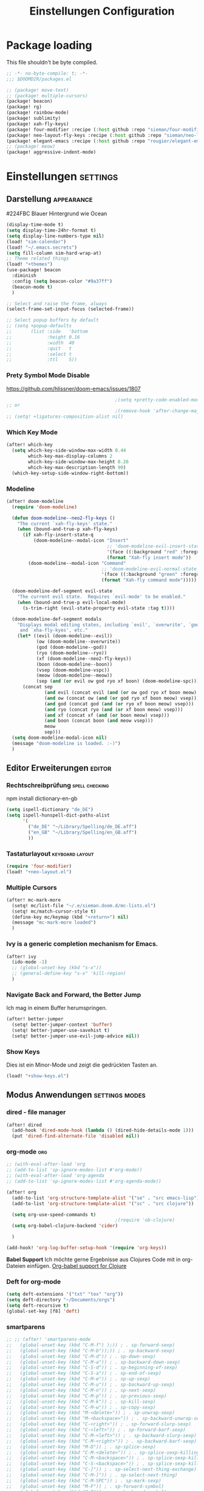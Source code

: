 #+TITLE: Einstellungen Configuration
* Package loading
:PROPERTIES:
:header-args:emacs-lisp: :tangle "packages.el" :comments link
:END:
This file shouldn't be byte compiled.
#+begin_src emacs-lisp :tangle "packages.el" :comments no
;; -*- no-byte-compile: t; -*-
;;; $DOOMDIR/packages.el
#+end_src

#+begin_src emacs-lisp
;; (package! move-text)
;; (package! multiple-cursors)
(package! beacon)
(package! rg)
(package! rainbow-mode)
(package! sublimity)
(package! xah-fly-keys)
(package! four-modifier :recipe (:host github :repo "sieman/four-modifier"))
(package! neo-layout-fly-keys :recipe (:host github :repo "sieman/neo-layout-fly-keys"))
(package! elegant-emacs :recipe (:host github :repo "rougier/elegant-emacs"))
;; (package! meow)
(package! aggressive-indent-mode)
#+end_src

* Einstellungen :settings:
** Darstellung :appearance:

#224FBC Blauer Hintergrund wie Ocean

#+begin_src emacs-lisp
(display-time-mode t)
(setq display-time-24hr-format t)
(setq display-line-numbers-type nil)
(load! "sim-calendar")
(load! "~/.emacs.secrets")
(setq fill-column sim-hard-wrap-at)
;; Theme related things
(load! "+themes")
(use-package! beacon
  :diminish
  :config (setq beacon-color "#9a37ff")
  (beacon-mode t)
  )

;; Select and raise the frame, always
(select-frame-set-input-focus (selected-frame))

;; Select popup buffers by default
;; (setq +popup-defaults
;;       (list :side   'bottom
;;             :height 0.16
;;             :width  40
;;             :quit   t
;;             :select t
;;             :ttl    5))
#+end_src
*** Prety Symbol Mode Disable
https://github.com/hlissner/doom-emacs/issues/1807

#+begin_src emacs-lisp
                                        ;(setq +pretty-code-enabled-modes nil)
;; or
                                        ;(remove-hook 'after-change-major-mode-hook #'+pretty-code-init-pretty-symbols-h)
;; (setq! +ligatures-composition-alist nil)
#+end_src
*** Which Key Mode
#+begin_src emacs-lisp
(after! which-key
  (setq which-key-side-window-max-width 0.44
        which-key-max-display-columns 2
        which-key-side-window-max-height 0.26
        which-key-max-description-length 90)
  (which-key-setup-side-window-right-bottom))
#+end_src
*** Modeline
#+begin_src emacs-lisp
(after! doom-modeline
  (require 'doom-modeline)

  (defun doom-modeline--neo2-fly-keys ()
    "The current `xah-fly-keys' state."
    (when (bound-and-true-p xah-fly-keys)
      (if xah-fly-insert-state-q
          (doom-modeline--modal-icon "Insert"
                                     ;; 'doom-modeline-evil-insert-state
                                     '(face ((:background "red" :foreground "white")))
                                     (format "Xah-fly insert mode"))
        (doom-modeline--modal-icon "Command"
                                   ;; 'doom-modeline-evil-normal-state
                                   '(face ((:background "green" :foreground "black")))
                                   (format "Xah-fly command mode")))))

  (doom-modeline-def-segment evil-state
    "The current evil state.  Requires `evil-mode' to be enabled."
    (when (bound-and-true-p evil-local-mode)
      (s-trim-right (evil-state-property evil-state :tag t))))

  (doom-modeline-def-segment modals
    "Displays modal editing states, including `evil', `overwrite', `god', `ryo'
     and `xha-fly-kyes', etc."
    (let* ((evil (doom-modeline--evil))
           (ow (doom-modeline--overwrite))
           (god (doom-modeline--god))
           (ryo (doom-modeline--ryo))
           (xf (doom-modeline--neo2-fly-keys))
           (boon (doom-modeline--boon))
           (vsep (doom-modeline-vspc))
           (meow (doom-modeline--meow))
           (sep (and (or evil ow god ryo xf boon) (doom-modeline-spc))))
      (concat sep
              (and evil (concat evil (and (or ow god ryo xf boon meow) vsep)))
              (and ow (concat ow (and (or god ryo xf boon meow) vsep)))
              (and god (concat god (and (or ryo xf boon meow) vsep)))
              (and ryo (concat ryo (and (or xf boon meow) vsep)))
              (and xf (concat xf (and (or boon meow) vsep)))
              (and boon (concat boon (and meow vsep)))
              meow
              sep)))
  (setq doom-modeline-modal-icon nil)
  (message "doom-modeline is loaded. :-)")
  )
#+end_src

** Editor Erweiterungen :editor:
*** Rechtschreibprüfung :spell:checking:

npm install dictionary-en-gb

#+begin_src emacs-lisp
(setq ispell-dictionary "de_DE")
(setq ispell-hunspell-dict-paths-alist
      '(
        ("de_DE" "~/Library/Spelling/de_DE.aff")
        ("en_GB" "~/Library/Spelling/en_GB.aff")
        ))
#+end_src
*** Tastaturlayout :keyboard:layout:
#+begin_src emacs-lisp
(require 'four-modifier)
(load! "+neo-layout.el")
#+end_src

*** Multiple Cursors
#+begin_src emacs-lisp
(after! mc-mark-more
  (setq! mc/list-file "~/.e/sieman.doom.d/mc-lists.el")
  (setq! mc/match-cursor-style t)
  (define-key mc/keymap (kbd "<return>") nil)
  (message "mc-mark-more loaded")
  )
#+end_src
*** Ivy is a generic completion mechanism for Emacs.
#+begin_src emacs-lisp
(after! ivy
  (ido-mode -1)
  ;; (global-unset-key (kbd "s-x"))
  ;; (general-define-key "s-x" 'kill-region)
  )
#+end_src
*** Navigate Back and Forward, the Better Jump
Ich mag in einem Buffer herumspringen.
#+begin_src emacs-lisp
(after! better-jumper
  (setq! better-jumper-context 'buffer)
  (setq! better-jumper-use-savehist t)
  (setq! better-jumper-use-evil-jump-advice nil))
#+end_src

*** Show Keys
Dies ist ein Minor-Mode und zeigt die gedrückten Tasten an.
#+begin_src emacs-lisp
(load! "+show-keys.el")
#+end_src

** Modus Anwendungen :settings:modes:
*** dired - file manager
#+begin_src emacs-lisp
(after! dired
  (add-hook 'dired-mode-hook (lambda () (dired-hide-details-mode 1)))
  (put 'dired-find-alternate-file 'disabled nil))
#+end_src

*** org-mode :org:
#+begin_src emacs-lisp
;; (with-eval-after-load 'org
;; (add-to-list 'sp-ignore-modes-list #'org-mode))
;; (with-eval-after-load 'org-agenda
;; (add-to-list 'sp-ignore-modes-list #'org-agenda-mode))

(after! org
  (add-to-list 'org-structure-template-alist '("se" . "src emacs-lisp"))
  (add-to-list 'org-structure-template-alist '("sc" . "src clojure"))

  (setq org-use-speed-commands t)
                                        ;(require 'ob-clojure)
  (setq org-babel-clojure-backend 'cider)

  )

(add-hook! 'org-log-buffer-setup-hook '(require 'org-keys))
#+end_src

*Babel Support*
Ich möchte gerne Ergebnisse aus Clojures Code mit in org-Dateien einfügen.
[[https://www.orgmode.org/worg/org-contrib/babel/languages/ob-doc-clojure.html][Org-babel support for Clojure]]
*** Deft for org-mode

#+begin_src emacs-lisp
(setq deft-extensions '("txt" "tex" "org"))
(setq deft-directory "~/Documents/orgs")
(setq deft-recursive t)
(global-set-key [f8] 'deft)
#+end_src

*** smartparens
#+begin_src emacs-lisp
;; ;; (after! 'smartparens-mode
;;   (global-unset-key (kbd "C-M-f") );)) ; . sp-forward-sexp)
;;   (global-unset-key (kbd "C-M-b"));)) ; . sp-backward-sexp)
;;   (global-unset-key (kbd "C-M-d")) ; . sp-down-sexp)
;;   (global-unset-key (kbd "C-M-a")) ; . sp-backward-down-sexp)
;;   (global-unset-key (kbd "C-S-d")) ; . sp-beginning-of-sexp)
;;   (global-unset-key (kbd "C-S-a")) ; . sp-end-of-sexp)
;;   (global-unset-key (kbd "C-M-e")) ; . sp-up-sexp)
;;   (global-unset-key (kbd "C-M-u")) ; . sp-backward-up-sexp)
;;   (global-unset-key (kbd "C-M-n")) ; . sp-next-sexp)
;;   (global-unset-key (kbd "C-M-p")) ; . sp-previous-sexp)
;;   (global-unset-key (kbd "C-M-k")) ; . sp-kill-sexp)
;;   (global-unset-key (kbd "C-M-w")) ; . sp-copy-sexp)
;;   (global-unset-key (kbd "M-<delete>")) ; . sp-unwrap-sexp)
;;   (global-unset-key (kbd "M-<backspace>")) ; . sp-backward-unwrap-sexp)
;;   (global-unset-key (kbd "C-<right>")) ; . sp-forward-slurp-sexp)
;;   (global-unset-key (kbd "C-<left>")) ; . sp-forward-barf-sexp)
;;   (global-unset-key (kbd "C-M-<left>")) ; . sp-backward-slurp-sexp)
;;   (global-unset-key (kbd "C-M-<right>")) ; . sp-backward-barf-sexp)
;;   (global-unset-key (kbd "M-D")) ; . sp-splice-sexp)
;;   (global-unset-key (kbd "C-M-<delete>")) ; . sp-splice-sexp-killing-forward)
;;   (global-unset-key (kbd "C-M-<backspace>")) ; . sp-splice-sexp-killing-backward)
;;   (global-unset-key (kbd "C-S-<backspace>")) ; . sp-splice-sexp-killing-around)
;;   (global-unset-key (kbd "C-]")) ; . sp-select-next-thing-exchange)
;;   (global-unset-key (kbd "C-M-]")) ; . sp-select-next-thing)
;;   (global-unset-key (kbd "C-M-SPC")) ; . sp-mark-sexp)
;;   (global-unset-key (kbd "M-F")) ; . sp-forward-symbol)
;;   (global-unset-key (kbd "M-B")) ; . sp-backward-symbol)
;; ;; )
;; (custom-set-variables
;; '(sp-override-key-bindings (quote (("C-<right>") ("C-<left>")))))

(defun sim/disable-smartparens ()
  "Disable smartparens mode globaly."
  (interactive)
  (turn-off-smartparens-mode)
  (turn-off-smartparens-strict-mode)
  (smartparens-global-mode -1)
  )
#+end_src
*** Terminals

**** Ansi-Terminal

C-c C-j (term-line-mode) das Terminal verhält sich wie ein Text-Buffer.
C-c C-k (term-char-mode) das Terminal verhält fixirt den Cursor auf den Eingabe-Promt.

C-c C-q (term-pager-toggle)

C-c C-c (term-send-raw)
C-c C-x (term-send-raw)


https://echosa.github.io/blog/2012/06/06/improving-ansi-term/
Wenn man =exit= ins Terminal eingibt beendet sich das Terminal und der Buffer soll sich dabei auch schießen.

#+begin_src emacs-lisp
(defadvice term-sentinel (around my-advice-term-sentinel (proc msg))
  (if (memq (process-status proc) '(signal exit))
      (let ((buffer (process-buffer proc)))
        ad-do-it
        (kill-buffer buffer))
    ad-do-it))
(ad-activate 'term-sentinel)
#+end_src

Ich benutze die Z-Shell und ich möchte auch nicht mehr nach einer anderen Shell gefragt werden.

#+begin_src emacs-lisp
(defvar my-term-shell "/bin/zsh")
(defadvice ansi-term (before force-bash)
  (interactive (list my-term-shell)))
(ad-activate 'ansi-term)
#+end_src

*** Sublimity
Die Sublimity-Erweiterung bietet Sublime ähnliches weiches scolling und experimentelle Minimap.

You can also require sublimity-attractive if you want to center everything for a distraction-free mode.  I do not use this extension, hence the reason I have sublimity-mode set to 0.  Set this to 1 to enable it.
#+begin_src emacs-lisp
(require 'sublimity-scroll)
(require 'sublimity-map)
(require 'sublimity-attractive)
(sublimity-mode 0)
#+end_src
*** Cider Clojure Enviroment
Ich möchte gerne eine Historie für die REPL haben.

#+begin_src emacs-lisp
;; (after! cider
(set-popup-rule! "^\\*cider-clojuredocs\\*" :side 'right :size 0.5)
;; )
;; (after! cider-repl-mode
;;   (setq cider-repl-history-size 100000
;;         cider-repl-history-file "~/.organisation/snippedlab/clojure-repl-history"
;;         ))
;; (add-hook! 'cider-mode-hook
;; (setq cider-repl-history-size 10000
;;        cider-repl-history-file "~/.organisation/snippedlab/clojure-repl-history"
;; ))
#+end_src

#+begin_src emacs-lisp
(after! clojure-mode
  (add-hook 'clojure-mode-hook #'aggressive-indent-mode)
  (message "My Clojure config"))
#+end_src

*** Fly Keys by Xah Lee
#+begin_src emacs-lisp
(after! xah-fly-keys

  (defun sim/flykeys-indicate-command-mode () (interactive)
         (custom-set-faces
          ;; `(cursor ((t (:background "slateblue2"))))
          `(cursor ((t (:background "green"))))
          )
         ;; (face-attribute 'default :background) ; get current background color
         (set-frame-parameter (selected-frame) 'alpha '(92 . 90))
         ;; (custom-set-variables '(cursor-type 'hollow))
         (custom-set-variables '(cursor-type 'box))
         (xah-fly-save-buffer-if-file)
         )

  (defun sim/flykeys-indicate-insert-mode () (interactive)
         (custom-set-faces
          `(cursor ((t (:background "red"))))
          )
         (set-frame-parameter (selected-frame) 'alpha '(100 . 100))
         (custom-set-variables '(cursor-type 'box))
         )

  (add-hook! 'xah-fly-command-mode-activate-hook 'sim/flykeys-indicate-command-mode)
  (add-hook! 'xah-fly-insert-mode-activate-hook  'sim/flykeys-indicate-insert-mode)
  (add-hook! 'magit-mode-hook 'sim/flykeys-indicate-insert-mode)
  (add-hook! 'dired-hook 'sim/flykeys-indicate-insert-mode)
  (add-hook! 'color-rg-mode-hook 'sim/flykeys-indicate-insert-mode)

  (global-set-key (kbd "<f19>") 'xah-fly-command-mode-activate)
  (global-set-key (kbd "ESC ESC") 'xah-fly-command-mode-activate) ;; (define-key key-translation-map (kbd "ESC") (kbd "C-g")) (add-hook 'doom-escape-hook 'sim/flykeys-indicate-command-mode)

  (message "xah-fly-keys custom settings loaded")
  )

(defun sim/flykeys-on ()
  (interactive)
  (neo2/flykeys-on)
  (define-key xah-fly-key-map (kbd "SPC") nil)
  (define-key xah-fly-key-map (kbd "SPC") (kbd! "C-c")))
#+End_src

* Funktionen
Hier stehen Funktionen, die für die Tastenkürzel verwendet werden.
** Ist das Packet das, das ich gebrauche?
(if (require 'tee nil 'noerror)
(message "Ja ist installiert")
(message "Nein ist nicht installiert"))

#+begin_src emacs-lisp
(defun nk/check-package (name fct)
  "Is package installed then executes fct otherwise give a message."
  (interactive)

  (if (require  name nil 'noerror)
      (funcall-interactively fct)
    (message (concat "neo-keybinding missing package: " (symbol-name name)))))
#+end_src

** Upper Lower Case Toggle
Toggle case for word at caret or selected block
[[https://www.gnu.org/software/emacs/manual/html_node/emacs/Case.html][Toggle Case Description]]

#+Begin_src emacs-lisp
(defun xah-toggle-letter-case ()
  "Toggle the letter case of current word or text selection.
     Always cycle in this order: Init Caps, ALL CAPS, all lower.
     URL `http://ergoemacs.org/emacs/modernization_upcase-word.html'
     Version 2019-11-24"
  (interactive)
  (let (
        (deactivate-mark nil)
        $p1 $p2)
    (if (use-region-p)
        (setq $p1 (region-beginning) $p2 (region-end))
      (save-excursion
        (skip-chars-backward "0-9A-Za-z")
        (setq $p1 (point))
        (skip-chars-forward "0-9A-Za-z")
        (setq $p2 (point))))
    (when (not (eq last-command this-command))
      (put this-command 'state 0))
    (cond
     ((equal 0 (get this-command 'state))
      (upcase-initials-region $p1 $p2)
      (put this-command 'state 1))
     ((equal 1 (get this-command 'state))
      (upcase-region $p1 $p2)
      (put this-command 'state 2))
     ((equal 2 (get this-command 'state))
      (downcase-region $p1 $p2)
      (put this-command 'state 0)))))
#+end_src
** Duplicate Line Or Region

#+begin_src emacs-lisp
(defun duplicate-line-or-region (&optional n)
  "Duplicate current line, or region if active.
      With argument N, make N copies.
      With negative N, comment out original line and use the absolute value."
  (interactive "*p")
  (let ((use-region (use-region-p)))
    (save-excursion
      (let ((text (if use-region        ;Get region if active, otherwise line
                      (buffer-substring (region-beginning) (region-end))
                    (prog1 (thing-at-point 'line)
                      (end-of-line)
                      (if (< 0 (forward-line 1)) ;Go to beginning of next line, or make a new one
                          (newline))))))
        (dotimes (i (abs (or n 1)))     ;Insert N times, or once if not specified
          (insert text))))
    (if use-region nil                  ;Only if we're working with a line (not a region)
      (let ((pos (- (point) (line-beginning-position)))) ;Save column
        (if (> 0 n)                             ;Comment out original with negative arg
            (comment-region (line-beginning-position) (line-end-position)))
        (forward-line 1)
        (forward-char pos)))))

#+end_src

** Color Themes

#+begin_src emacs-lisp
(defun sim/after-theme-changed ()
  "Custom face settings after theme changed."
  (interactive)
                                        ;(org-bullets-mode nil)
                                        ;(org-bullets-mode t)
                                        ;(set-face-attribute 'mode-line nil :font "JetBrains Mono 12")
  (custom-set-faces
   '(show-paren-match ((t (:background "black" :foreground "yellow" :inverse-video t :weight bold))))
   '(region ((t (:foreground "#f1c40f" :background "#2c3e50" :inverse-video t))))
   `(cursor ((t (:foreground "white" :background "red"))))
   )
  (custom-set-variables '(cursor-type 'box))
  (setq doom-modeline-height 20)
  (set-frame-parameter (selected-frame) 'alpha '(100 . 100))
  (message "sim/after-theme-changed done")
  )

(defun sim/disable-all-custom-themes ()
  "Disable all themes and then load a single theme interactively."
  (interactive)
  (while custom-enabled-themes
    (disable-theme (car custom-enabled-themes))))

(defun sim/theme-blue ()
  (interactive)
  (load-theme 'deeper-blue t)
  (set-background-color "#224FBC")
  (set-frame-parameter (selected-frame) 'alpha '(88 . 88)))

(defun sim/elegant-theme ()
  (interactive)
  (sim/disable-all-custom-themes)
  (if doom-modeline-mode
      (doom-modeline-mode))
  ;; (provide 'elegance)
  (if (require 'elegance nil 'noerror)
      (message "elegance is loaded")
    (progn
      (load "./.local/straight/build-27.1/elegant-emacs/sanity.elc")
      (load "./.local/straight/build-27.1/elegant-emacs/elegance.elc"))
    )
  (sim/after-theme-changed)
  )
#+end_src
** Goto Line
- =M-g M-g   = goto line number and shows line numbers
  #+begin_src emacs-lisp
(defun goto-line-with-feedback ()
  "Show line numbers temporarily, while prompting for the line number input"
  (interactive)
  (unwind-protect
      (progn
        (linum-mode 1)
        (call-interactively 'goto-line))
    (linum-mode -1)))
  #+end_src
** Beschreibe Tastenkürzeltabellen Describe Keymap
Ein nützliches Schnippel zum Beschreiben von einzelnen Keymaps von [[https://stackoverflow.com/questions/3480173/show-keys-in-emacs-keymap-value][stackoverflow]].
#+begin_src emacs-lisp
(defun sim/describe-keymap (keymap)
  "Describe a keymap using `substitute-command-keys'."
  (interactive
   (list (completing-read
          "Keymap: " (let (maps)
                       (mapatoms (lambda (sym)
                                   (and (boundp sym)
                                        (keymapp (symbol-value sym))
                                        (push sym maps))))
                       maps)
          nil t)))
  (with-output-to-temp-buffer (format "*keymap: %s*" keymap)
    (princ (format "%s\n\n" keymap))
    (princ (substitute-command-keys (format "\\{%s}" keymap)))
    (with-current-buffer standard-output ;; temp buffer
      (setq help-xref-stack-item (list #'my-describe-keymap keymap)))))
#+end_src

** (de)activate Alt Modifier
#+begin_src emacs-lisp
(defun sim/disable-alt-modifier ()
  (interactive)
  (setq mac-option-modifier 'none
        mac-right-option-modifier 'none)
  (message "Modifier Option set to none"))

(defun sim/enable-alt-modifier ()
  (interactive)
  (setq mac-option-modifier 'alt
        mac-right-option-modifier 'alt)
  (message "Modifier Option set to alt"))
#+end_src
** (de)activate Fly Keys by Xah Lee
http://ergoemacs.org/misc/xah-fly-keys_russian.html 
http://ergoemacs.org/misc/xah-fly-keys_customization.html
https://github.com/GTrunSec/my-profile/blob/master/dotfiles/doom-emacs/xah-fly-keys.org


| neo2 | command                                  | dvorak |
|      | nil                                      | "~"    |
|      | nil                                      | ":"    |
|      | nil                                      | ":"    |
| spc  | xah-fly-leader-key-map                   | "SPC"  |
| del  | xah-fly-leader-key-map                   | "DEL"  |
| x    | xah-reformat-lines                       | "'"    |
| v    | xah-shrink-whitespaces                   | ","    |
| y    | xah-cycle-hyphen-underscore-space        | "-"    |
| l    | xah-backward-kill-word                   | "."    |
| ü    | xah-comment-dwim                         | ";"    |
| ß    | hippie-expand                            | "/"    |
| \\   | nil                                      | "\\"   |
| [    | xah-backward-punct                       | "["    |
| ]    | xah-forward-punct                        | "]"    |
| "    | other-frame                              | "`"    |
| 1    | xah-extend-selection                     | "1"    |
| 2    | xah-select-line                          | "2"    |
| 3    | delete-other-windows                     | "3"    |
| 4    | split-window-below                       | "4"    |
| 5    | delete-char                              | "5"    |
| 6    | xah-select-block                         | "6"    |
| 7    | xah-select-line                          | "7"    |
| 8    | xah-extend-selection                     | "8"    |
| 9    | xah-select-text-in-quote                 | "9"    |
| 0    | xah-pop-local-mark-ring                  | "0"    |
| u    | xah-fly-M-x                              | "a"    |
| b    | isearch-forward                          | "b"    |
| g    | previous-line                            | "c"    |
| s    | xah-beginning-of-line-or-block           | "d"    |
| a    | xah-delete-backward-char-or-bracket-text | "e"    |
| k    | undo                                     | "f"    |
| h    | backward-word                            | "g"    |
| n    | backward-char                            | "h"    |
| o    | xah-delete-current-text-block            | "i"    |
| ä    | xah-copy-line-or-region                  | "j"    |
| p    | xah-paste-or-paste-previous              | "k"    |
| q    | xah-insert-space-before                  | "l"    |
| m    | xah-backward-left-bracket                | "m"    |
| t    | forward-char                             | "n"    |
| i    | open-line                                | "o"    |
| c    | xah-kill-word                            | "p"    |
| ö    | xah-cut-line-or-region                   | "q"    |
| f    | forward-word                             | "r"    |
| d    | xah-end-of-line-or-block                 | "s"    |
| r    | next-line                                | "t"    |
| e    | xah-fly-insert-mode-activate             | "u"    |
| .    | xah-forward-right-bracket                | "v"    |
| ,    | xah-next-window-or-frame                 | "w"    |
| z    | xah-toggle-letter-case                   | "x"    |
| w    | set-mark-command                         | "y"    |
| j    | xah-goto-matching-bracket                | "z"    |
#+begin_src emacs-lisp
;; (require 'neo2-fly-keys)
#+end_src
* Keybinding
#+begin_src emacs-lisp
;; (defadvice split-window (after move-point-to-new-window activate)
;; "Moves the point to the newly created window after splitting."
;; (other-window 1))

(defun split-window-right-and-move-there-dammit ()
  (interactive)
  (split-window-right)
  (windmove-right))

(global-set-key (kbd "C-x 3") 'split-window-right-and-move-there-dammit)

(defun split-window-below-and-move-there-dammit ()
  (interactive)
  (split-window-below)
  (windmove-down))

(global-set-key (kbd "C-x 2") 'split-window-below-and-move-there-dammit)

(global-unset-key (kbd "s-x"))
(global-unset-key (kbd "s-C"))
(global-unset-key (kbd "s-w"))
(global-unset-key (kbd "s-k"))
(global-unset-key (kbd "s-e"))
(global-unset-key (kbd "s-o"))
(global-unset-key (kbd "s-d"))
(global-unset-key (kbd "A-<tab>"))
(global-unset-key (kbd "C-@"))
(global-unset-key (kbd "M-SPC"))
(global-unset-key (kbd "M-@"))
(global-unset-key (kbd "s-n"))
(global-set-key [remap goto-line] 'goto-line-with-feedback)

(after! term
  (general-def term-raw-map
    "s-v" 'term-paste))

(map! :prefix "C-c o"
      :desc "open a ansi Terminal" "t" #'ansi-term)


(map! :after ivy :map ivy-mode-map :prefix "s-O"
      :desc "recent files" "r" #'counsel-recentf
      :desc "open file" "f" #'counsel-find-file
      "p" #'ns-open-file-using-panel
      )

(general-def org-mode-map
  :prefix "s-O"
  "o" 'org-open-at-point
  "s" 'org-edit-special)

(general-def org-src-mode-map
  "s-w" 'org-edit-src-exit)


(general-define-key
 :keymaps 'org-mode-map
 "s-o" 'counsel-org-goto
 "C-p" 'org-metaup ; previous up
 "C-n" 'org-metadown ; next down
 "C-b" 'org-metaleft ; backward left
 "s-<return>" 'org-meta-return
 )

(general-def cider-repl-mode-map
  "s-o" 'cider-repl-history
  "s-s" 'cider-repl-history-save
  )

(map! :prefix "H-m"
      :desc "Marks in region"   "r"     #'mc/mark-all-in-region)

(nk/check-package 'flyspell-correct
                  (lambda () (general-define-key "C-M-," 'flyspell-correct-wrapper)))

(map!
 ;; Buffer-local font scaling
 "s-+" #'doom/reset-font-size
 ;; "s-=" #'doom/increase-font-size
 "s--" #'doom/decrease-font-size
 ;; Conventional text-editing keys & motions
 "s-/" (cmd! (save-excursion (comment-line 1)))

 ;; f1
 ;; f2
 ;; f3
 ;; f4
 "<f5>" #'next-error
 ;; f6
 ;; f7
 ;; f8
 ;; f9
 "S-<f10>" #'highlight-symbol-at-point
 "C-<f10>" #'highlight-phrase
 "C-<f11>" #'sim/disable-alt-modifier
 "s-<f11>" #'sim/enable-alt-modifier
 "C-<f12>" #'imenu
 "C-S-<f12>" #'imenu-anywhere

 "s-1" #'+treemacs/toggle
 ;; 2
 ;; 3
 ;; 4
 ;; 5
 ;; 6
 ;; 7
 ;; 8
 "s-9" #'magit-status
 ;; 0

 ;; x
 "  s-x" #'kill-region
 "s-v" #'yank
 "s-V" #'counsel-yank-pop
 ;; l
 "s-l" #'goto-line
 "s-c" (if (featurep 'evil) #'evil-yank #'copy-region-as-kill)
 "s-C" #'comment-line
 "M-s-c" #'comment-or-uncomment-region
 "s-w" #'kill-current-buffer
 "s-W" #'delete-frame
 ;; k
 :desc "Mark previous" "A-s-h" #'mc/mark-previous-like-this
 :desc "Mark previous" "s-<" #'mc/mark-previous-like-this
 :desc "Mark next" "s->" #'mc/mark-next-like-this
 :desc "Mark next" "A-s-g" #'mc/mark-next-like-this
 :desc "Unmark previous" "A-C-h" #'mc/unmark-previous-like-this
 :desc "Unmark previous" "C-<" #'mc/unmark-previous-like-this
 :desc "Unmark next" "C->" #'mc/unmark-next-like-this
 :desc "Unmark next" "A-C-g" #'mc/unmark-next-like-this
 "s-G" #'isearch-repeat-backward
 "s-f" #'swiper
 ;; q
 "s-q" (if (daemonp) #'delete-frame #'save-buffers-kill-terminal)
 ;; ß

 ;; u
 :desc "Reformat Source Code" "s-i" #'indent-region
 "s-a" #'mark-whole-buffer
 "s-A" #'execute-extended-command
 "s-e" #'counsel-switch-buffer
 ;; o
 ;; s
 "s-s" #'save-buffer
 ;; n
 "s-n" #'+default/new-buffer
 "s-N" #'make-frame
 ;; r
 ;; t
 "C-x C-A-t" #'text-scale-decrease
 ;; d
 "s-d" #'duplicate-line-or-region
 "s-y" #'other-frame  ; fix frame-switching

 ;; ü
 ;; ö
 ;; ä
 "s-ä" #'avy-goto-char-2
 "s-Ä c" #'avy-goto-char
 "s-Ä l" #'avy-goto-line
 "s-Ä w" #'avy-goto-word-1
 "s-Ä o" #'avy-org-goto-heading-timer
 ;; p
 ;; z
 "s-z" #'undo
 "s-Z" #'redo
 ;; b
 "C-x C-b" #'ibuffer
 "C-x b" #'counsel-switch-buffer
 "C-x C-A-b" #'text-scale-increase
 ;; m
 ;; ,
 ;; .
 :desc "Jumps to next error" "C-•" #'next-error
 ;; j
 "C-S-j" #'join-line
 "s-J" #'join-line

 "s-<up>" #'better-jumper-jump-backward
 "s-<down>" #'better-jumper-jump-forward
 "s-<left>" #'doom/backward-to-bol-or-indent
 "s-<right>" #'doom/forward-to-last-non-comment-or-eol

 "C-s-<up>" #'windmove-up
 "C-s-<down>" #'windmove-down
 "C-s-<left>" #'windmove-left
 "C-s-<right>" #'windmove-right

 "s-S-<up>"  #'drag-stuff-up
 "s-S-<down>"  #'drag-stuff-down
 "s-S-<left>"  #'drag-stuff-left
 "s-S-<right>"  #'drag-stuff-right

 "A-<up>"  #'er/expand-region
 "A-<down>" #'er/contract-region
 "A-<left>" #'left-word
 "A-<right>" #'right-word

 "S-s-SPC a" #'mc/mark-all-like-this
 "S-s-SPC l" #'mc/edit-lines
 :desc "Mark Paragraph"   "S-s-SPC p" #'mark-paragraph
 :desc "Mark Symbol"   "S-s-SPC s" #'er/mark-symbol
 :desc "Mark Prefix S."   "S-s-SPC S" #'er/mark-symbol-with-prefix
 :desc "Mark Word"   "S-s-SPC w" #'er/mark-word
 :desc "Mark Function"   "S-s-SPC f" #'er/mark-defun
 :desc "Mark Comment"   "S-s-SPC c" #'er/mark-comment
 :desc "Mark URL"   "S-s-SPC u" #'er/mark-url
 :desc "Mark ins Pairs"   "S-s-SPC i" #'er/mark-inside-pairs
 :desc "Mark ins Quotes"   "S-s-SPC I" #'er/mark-inside-quotes
 :desc "Mark out Pairs"   "S-s-SPC o" #'er/mark-outside-pairs
 :desc "Mark out Quotes"   "S-s-SPC O" #'er/mark-outside-quotes
 :desc "Mark Email"   "S-s-SPC e" #'er/mark-email
 )
#+end_src
